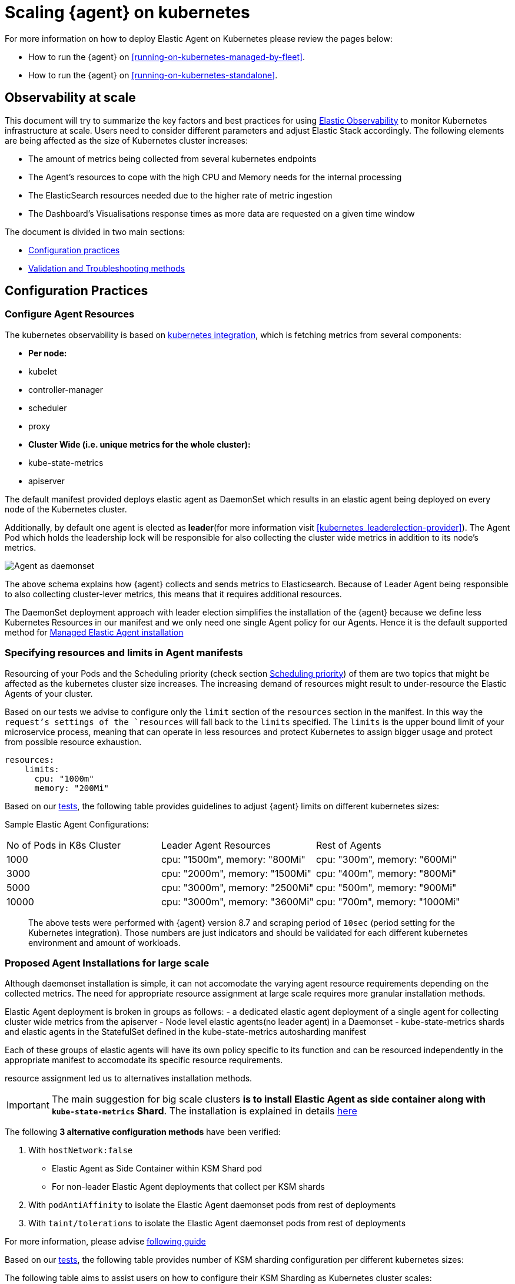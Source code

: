 [[scaling-on-kubernetes]]
= Scaling {agent} on kubernetes

For more information on how to deploy Elastic Agent on Kubernetes please review the pages below:

- How to run the {agent} on <<running-on-kubernetes-managed-by-fleet>>.
- How to run the {agent} on <<running-on-kubernetes-standalone>>.

[discrete]
== Observability at scale

This document will try to summarize the key factors and best practices for using https://www.elastic.co/guide/en/welcome-to-elastic/current/getting-started-kubernetes.html[Elastic Observability] to monitor Kubernetes infrastructure at scale. Users need to consider different parameters and adjust Elastic Stack accordingly. The following elements are being affected as the size of Kubernetes cluster increases:

- The amount of metrics being collected from several kubernetes endpoints
- The Agent's resources to cope with the high CPU and Memory needs for the internal processing
- The ElasticSearch resources needed due to the higher rate of metric ingestion
- The Dashboard's Visualisations response times as more data are requested on a given time window 

The document is divided in two main sections:

- <<configuration-practices,Configuration practices>>
- <<validation-and-troubleshooting-practices,Validation and Troubleshooting methods>>

[discrete]
[[configuration-practices]]
== Configuration Practices

[discrete]
=== Configure Agent Resources

The kubernetes observability is based on https://docs.elastic.co/en/integrations/kubernetes[kubernetes integration], which is fetching metrics from several components:

- **Per node:**
  - kubelet
  - controller-manager
  - scheduler
  - proxy
- **Cluster Wide (i.e. unique metrics for the whole cluster):**
  - kube-state-metrics
  - apiserver

The default manifest provided deploys elastic agent as DaemonSet which results in an elastic agent being deployed on every node of the Kubernetes cluster. 

Additionally, by default one agent is elected as **leader**(for more information visit <<kubernetes_leaderelection-provider>>). The Agent Pod which holds the leadership lock will be responsible for also collecting the cluster wide metrics in addition to its node's metrics.

--
[role="screenshot"]
image::../images/k8sscaling.png[Agent as daemonset]
--

The above schema explains how {agent} collects and sends metrics to Elasticsearch. Because of Leader Agent being responsible to also collecting cluster-lever metrics, this means that it requires additional resources.

The DaemonSet deployment approach with leader election simplifies the installation of the {agent} because we define less Kubernetes Resources in our manifest and we only need one single Agent policy for our Agents. Hence it is the default supported method for <<running-on-kubernetes-managed-by-fleet, Managed Elastic Agent installation>>


[discrete]
=== Specifying resources and limits in Agent manifests

Resourcing of your Pods and the Scheduling priority (check section <<agent-scheduling,Scheduling priority>>) of them are two topics that might be affected as the kubernetes cluster size increases. 
The increasing demand of resources might result to under-resource the Elastic Agents of your cluster.

Based on our tests we advise to configure only the `limit` section of the `resources` section in the manifest. In this way the `request`'s settings of the `resources` will fall back to the `limits` specified. The `limits` is the upper bound limit of your microservice process, meaning that can operate in less resources and protect Kubernetes to assign bigger usage and protect from possible resource exhaustion.

[source,yaml]
------------------------------------------------
resources:
    limits:
      cpu: "1000m"
      memory: "200Mi"
------------------------------------------------


Based on our https://github.com/elastic/elastic-agent/blob/7467fd72bccab9a0e1b0adc1761cde8520390943/docs/elastic-agent-scaling-tests.md[tests], the following table provides guidelines to adjust {agent} limits on different kubernetes sizes:

Sample Elastic Agent Configurations:
|===
| No of Pods in K8s Cluster | Leader Agent Resources | Rest of Agents 
| 1000   | cpu: "1500m",  memory: "800Mi" | cpu: "300m",  memory: "600Mi" 
| 3000   | cpu: "2000m",  memory: "1500Mi" | cpu: "400m",  memory: "800Mi" 
| 5000   | cpu: "3000m",  memory: "2500Mi" | cpu: "500m",  memory: "900Mi" 
| 10000  | cpu: "3000m",  memory: "3600Mi" | cpu: "700m",  memory: "1000Mi" 
|===

> The above tests were performed with {agent} version 8.7 and scraping period of `10sec` (period setting for the Kubernetes integration). Those numbers are just indicators and should be validated for each different kubernetes environment and amount of workloads.

[discrete]
=== Proposed Agent Installations for large scale

Although daemonset installation is simple, it can not accomodate the varying agent resource requirements depending on the collected metrics. The need for appropriate resource assignment at large scale requires more granular installation methods.

Elastic Agent deployment is broken in groups as follows:
- a dedicated elastic agent deployment of a single agent for collecting cluster wide metrics from the apiserver
- Node level elastic agents(no leader agent) in a Daemonset 
- kube-state-metrics shards and elastic agents in the StatefulSet defined in the kube-state-metrics autosharding manifest
 
Each of these groups of elastic agents will have its own policy specific to its function and can be resourced independently in the appropriate manifest to accomodate its specific resource requirements.

resource assignment led us to alternatives installation methods. 

IMPORTANT: The main suggestion for big scale clusters *is to install Elastic Agent as side container along with `kube-state-metrics` Shard*. The installation is explained in details https://github.com/elastic/elastic-agent/tree/909b09def863205ae928f440d04851494c8e9933/docs/manifests/kustomize-autosharding[here]

The following **3 alternative configuration methods** have been verified:

1. With `hostNetwork:false` 
  - Elastic Agent as Side Container within KSM Shard pod
  - For non-leader Elastic Agent deployments that collect per KSM shards
2. With `podAntiAffinity` to isolate the Elastic Agent daemonset pods from rest of deployments
3. With `taint/tolerations` to isolate the Elastic Agent daemonset pods from rest of deployments

For more information, please advise https://github.com/elastic/elastic-agent/blob/ksmsharding/docs/elastic-agent-ksm-sharding.md[following guide]

Based on our https://github.com/elastic/elastic-agent/blob/7467fd72bccab9a0e1b0adc1761cde8520390943/docs/elastic-agent-scaling-tests.md[tests], the following table provides number of KSM sharding configuration per different kubernetes sizes:

The following table aims to assist users on how to configure their KSM Sharding as Kubernetes cluster scales:
|===
| No of Pods in K8s Cluster | No of KSM Shards | Agent Resources
| 1000   | No Sharding can be handled with default KSM config | limits: memory: 700Mi , cpu:500m 
| 3000   | 4 Shards | limits: memory: 1400Mi , cpu:1500m 
| 5000   | 6 Shards | limits: memory: 1400Mi , cpu:1500m 
| 10000  | 8 Shards | limits: memory: 1400Mi , cpu:1500m 
|===

> The tests above were performed with {agent} version 8.8 + TSDB Enabled and scraping period of `10sec` (for the Kubernetes integration). Those numbers are just indicators and should be validated per different kubernetes policy configuration, along with applications that the kubernetes cluster might include

NOTE: Tests have run until 10K pods per cluster. Scaling to bigger number of pods might require additional confguration from Kubernetes Side and Cloud Providers but the basic idea of installing Elastic Agent while horizontally scaling KSM remains the same

[discrete]
[[agent-scheduling]]
=== Agent Scheduling

Setting the low priority to {agent} comparing to other pdos might also result to {agent} being in Pending State.The scheduler tries to preempt (evict) lower priority Pods to make scheduling of the higher pending Pods possible.

Trying to prioritise the agent installation before rest of application microservices, https://github.com/elastic/elastic-agent/blob/main/docs/manifests/elastic-agent-managed-gke-autopilot.yaml#L8-L16[PriorityClasses suggested]

[discrete]
=== Kubernetes Policy Configuration

Policy configuration of kubernetes package can heavily affect the amount of metrics collected and finally ingested. Factors that should be considered in order to make your collection and ingestin lighter:

- Scraping period of Kubernetes endpoints
- Disabling log collection
  - Keep audit logs disabled
- Disable events dataset
- Disable Kubernetes control plane datasets in Cloud managed kubernetes instances (see more info ** <<running-on-gke-managed-by-fleet>>, <<running-on-eks-managed-by-fleet>>, <<running-on-aks-managed-by-fleet>> pages)

User experience regarding Dashboard responses is also affected from the size of data being requested. As dashbords can contain multiple visualisations, the general conisderation is to split visualisasations and group them according to the frequency of access. The less number of visualisations tends to improve user experience.

Additionally, https://github.com/elastic/integrations/blob/main/docs/dashboard_guidelines.md[Dashboard Guidelines] is constantly updated also to track needs of observability at scale.

[discrete]
=== Elastic Stack Configuration

The configuration of Elastic Stack needs to be taken under consideration in large scale deployments. In case of Elastic Cloud deployments the choice of the deployment https://www.elastic.co/guide/en/cloud/current/ec-getting-started-profiles.html[hardware profile] is important. 

For heavy processing and big ingestion rate needs, the `CPU-optimised` profile is proposed.

[discrete]
[[validation-and-troubleshooting-practices]]
== Validation and Troubleshooting practices

[discrete]
=== Define if Agents are collecting as expected 

After {agent} deployment, we need to verify that agent services are healthy, not restarting (stability) and that collection of metrics continues with expected rate (latency).

**For stability:**

If {agent} is configured as managed, in {kib} you can observe under **Fleet>Agents**

--
[role="screenshot"]
image::../images/agent-status.png[Agent Status]
--

Additionally you can verify the process status with following commands:

[source,bash]
------------------------------------------------
kubectl get pods -A | grep elastic
kube-system   elastic-agent-ltzkf                        1/1     Running   0          25h
kube-system   elastic-agent-qw6f4                        1/1     Running   0          25h
kube-system   elastic-agent-wvmpj                        1/1     Running   0          25h
------------------------------------------------

Find leader agent:


[source,bash]
------------------------------------------------
❯ k get leases -n kube-system | grep elastic
NAME                                      HOLDER                                                                       AGE
elastic-agent-cluster-leader   elastic-agent-leader-elastic-agent-qw6f4                                     25h
------------------------------------------------

Exec into Leader agent and verify the process status:

[source,bash]
------------------------------------------------
❯ kubectl exec -ti -n kube-system elastic-agent-qw6f4 -- bash
root@gke-gke-scaling-gizas-te-default-pool-6689889a-sz02:/usr/share/elastic-agent# ./elastic-agent status
State: HEALTHY
Message: Running
Fleet State: HEALTHY
Fleet Message: (no message)
Components:
  * kubernetes/metrics  (HEALTHY)
                        Healthy: communicating with pid '42423'
  * filestream          (HEALTHY)
                        Healthy: communicating with pid '42431'
  * filestream          (HEALTHY)
                        Healthy: communicating with pid '42443'
  * beat/metrics        (HEALTHY)
                        Healthy: communicating with pid '42453'
  * http/metrics        (HEALTHY)
                        Healthy: communicating with pid '42462'
------------------------------------------------

It is a common problem of lack of CPU/memory resources that agent process restart as kubernetes size grows. In the logs of agent you 

[source,json]
------------------------------------------------
kubectl logs -n kube-system elastic-agent-qw6f4 | grep "kubernetes/metrics"
[ouptut truncated ...]

(HEALTHY->STOPPED): Suppressing FAILED state due to restart for '46554' exited with code '-1'","log":{"source":"elastic-agent"},"component":{"id":"kubernetes/metrics-default","state":"STOPPED"},"unit":{"id":"kubernetes/metrics-default-kubernetes/metrics-kube-state-metrics-c6180794-70ce-4c0d-b775-b251571b6d78","type":"input","state":"STOPPED","old_state":"HEALTHY"},"ecs.version":"1.6.0"}
{"log.level":"info","@timestamp":"2023-04-03T09:33:38.919Z","log.origin":{"file.name":"coordinator/coordinator.go","file.line":861},"message":"Unit state changed kubernetes/metrics-default-kubernetes/metrics-kube-apiserver-c6180794-70ce-4c0d-b775-b251571b6d78 (HEALTHY->STOPPED): Suppressing FAILED state due to restart for '46554' exited with code '-1'","log":{"source":"elastic-agent"}

------------------------------------------------

You can verify the instant resource consumption by running `top pod` command and indentify if agents are close to the limits you have specified in your manifest. 

[source,bash]
------------------------------------------------
kubectl top pod  -n kube-system | grep elastic
NAME                                                             CPU(cores)   MEMORY(bytes)
elastic-agent-ltzkf                                              30m          354Mi
elastic-agent-qw6f4                                              67m          467Mi
elastic-agent-wvmpj                                              27m          357Mi
------------------------------------------------

[discrete]
=== Verify Ingestion Latency

Kibana Discovery can be used to identify frequency of your metrics being ingested.

Filter for Pod dataset:
--
[role="screenshot"]
image::../images/pod-latency.png[Pod Metricser]
--

Filter for State_Pod dataset
--
[role="screenshot"]
image::../images/state-pod.png[Kubernetes State Pod Metricser]
--

Identify how many events have been sent to Elasticsearch:

[source,bash]
------------------------------------------------
kubectl logs -n kube-system elastic-agent-h24hh -f | grep -i state_pod 
[ouptut truncated ...]

"state_pod":{"events":2936,"success":2936}
------------------------------------------------

The number of events denotes the number of documents that should be depicted inside Kibana Discovery page.

> For eg, in a cluster with 798 pods, then 798 docs should be depicted in block of ingestion inside {kib}


[discrete]
=== Define if Elasticsearch is the bottleneck of ingestion

In some cases maybe the Elasticsearch can not cope with the rate of data that are trying to be ingested. In order to verify the resource utilisation the installation of [Monitoring Cluster](https://www.elastic.co/guide/en/elasticsearch/reference/current/monitoring-overview.html) is advised

Additionally, in Elastic Cloud deployments you can navigate to *Manage Deployment > Deployments > Monitoring > Performance*.
Corresponding dashboards for `CPU Usage`, `Index Response Times` and `Memory Pressure` can reveal possible problems and suggest vertical scaling of Elastic Stack resources.



== Relevant links

- https://www.elastic.co/guide/en/welcome-to-elastic/current/getting-started-kubernetes.html[Monitor Kubernetes Infrastructure]
- https://www.elastic.co/blog/kubernetes-cluster-metrics-logs-monitoring[Blog: Managing your Kubernetes cluster with Elastic Observability]
